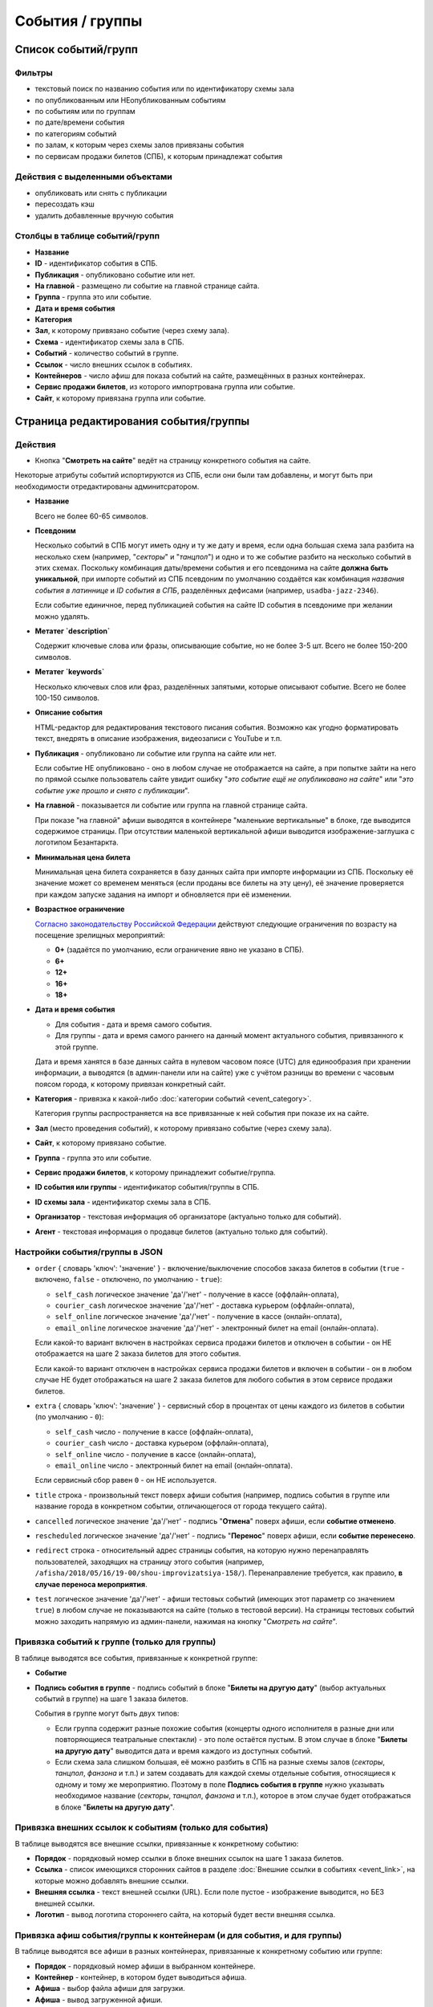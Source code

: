 ################
События / группы
################

********************
Список событий/групп
********************

Фильтры
=======

* текстовый поиск по названию события или по идентификатору схемы зала
* по опубликованным или НЕопубликованным событиям
* по событиям или по группам
* по дате/времени события
* по категориям событий
* по залам, к которым через схемы залов привязаны события
* по сервисам продажи билетов (СПБ), к которым принадлежат события

Действия с выделенными объектами
================================

.. only:: dev

  * удалить (только для суперадминистраторов)

* опубликовать или снять с публикации
* пересоздать кэш
* удалить добавленные вручную события

Столбцы в таблице событий/групп
===============================

* **Название**
* **ID** - идентификатор события в СПБ.
* **Публикация** - опубликовано событие или нет.
* **На главной** - размещено ли событие на главной странице сайта.
* **Группа** - группа это или событие.
* **Дата и время события**
* **Категория**
* **Зал**, к которому привязано событие (через схему зала).
* **Схема** - идентификатор схемы зала в СПБ.
* **Событий** - количество событий в группе.
* **Ссылок** - число внешних ссылок в событиях.
* **Контейнеров** - число афиш для показа событий на сайте, размещённых в разных контейнерах.
* **Сервис продажи билетов**, из которого импортрована группа или событие.
* **Сайт**, к которому привязана группа или событие.

**************************************
Страница редактирования события/группы
**************************************

Действия
========

* Кнопка "**Смотреть на сайте**" ведёт на страницу конкретного события на сайте.

Некоторые атрибуты событий испортируются из СПБ, если они были там добавлены, и могут быть при необходимости отредактированы админитсратором.

* **Название**

  Всего не более 60-65 символов.

* **Псевдоним**

  Несколько событий в СПБ могут иметь одну и ту же дату и время, если одна большая схема зала разбита на несколько схем (например, "*секторы*" и "*танцпол*") и одно и то же событие разбито на несколько событий в этих схемах. Поскольку комбинация даты/времени события и его псевдонима на сайте **должна быть уникальной**, при импорте событий из СПБ псевдоним по умолчанию создаётся как комбинация *названия события в латиннице* и *ID события в СПБ*, разделённых дефисами (например, ``usadba-jazz-2346``).

  Если событие единичное, перед публикацией события на сайте ID события в псевдониме при желании можно удалять.

* **Метатег `description`**

  Содержит ключевые слова или фразы, описывающие событие, но не более 3-5 шт. Всего не более 150-200 символов.

* **Метатег `keywords`**

  Несколько ключевых слов или фраз, разделённых запятыми, которые описывают событие. Всего не более 100-150 символов.

* **Описание события**

  HTML-редактор для редактирования текстового писания события. Возможно как угодно форматировать текст, внедрять в описание изображения, видеозаписи с YouTube и т.п.

  .. only:: dev

    Параметры редактора указаны в настройках проекта ``project.settings.base`` в параметре ``CK_EDITOR...``.

* **Публикация** - опубликовано ли событие или группа на сайте или нет.

  Если событие НЕ опубликовано - оно в любом случае не отображается на сайте, а при попытке зайти на него по прямой ссылке пользователь сайте увидит ошибку "*это событие ещё не опубликовано на сайте*" или "*это событие уже прошло и снято с публикации*".

* **На главной** - показывается ли событие или группа на главной странице сайта.

  При показе "на главной" афиши выводятся в контейнере "маленькие вертикальные" в блоке, где выводится содержимое страницы. При отсутствии маленькой вертикальной афиши выводится изображение-заглушка с логотипом Безантаркта.

* **Минимальная цена билета**

  Минимальная цена билета сохраняется в базу данных сайта при импорте информации из СПБ. Поскольку её значение может со временем меняться (если проданы все билеты на эту цену), её значение проверяется при каждом запуске задания на импорт и обновляется при её изменении.

* **Возрастное ограничение**

  `Согласно законодательству Российской Федерации <http://www.consultant.ru/document/cons_doc_LAW_108808/>`_ действуют следующие ограничения по возрасту на посещение зрелищных мероприятий:

  * **0+** (задаётся по умолчанию, если ограничение явно не указано в СПБ).
  * **6+**
  * **12+**
  * **16+**
  * **18+**

* **Дата и время события**

  * Для события - дата и время самого события.
  * Для группы - дата и время самого раннего на данный момент актуального события, привязанного к этой группе.

  Дата и время ханятся в базе данных сайта в нулевом часовом поясе (UTC) для единообразия при хранении информации, а выводятся (в админ-панели или на сайте) уже с учётом разницы во времени с часовым поясом города, к которому привязан конкретный сайт.

* **Категория** - привязка к какой-либо :doc:`категории событий <event_category>`.

  Категория группы распространяется на все привязанные к ней события при показе их на сайте.

* **Зал** (место проведения событий), к которому привязано событие (через схему зала).

* **Сайт**, к которому привязано событие.

* **Группа** - группа это или событие.

* **Сервис продажи билетов**, к которому принадлежит событие/группа.

* **ID события или группы** - идентификатор события/группы в СПБ.

* **ID схемы зала** - идентификатор схемы зала в СПБ.

* **Организатор** - текстовая информация об организаторе (актуально только для событий).

* **Агент** - текстовая информация о продавце билетов (актуально только для событий).

Настройки события/группы в JSON
===============================

* ``order`` { словарь 'ключ': 'значение' } - включение/выключение способов заказа билетов в событии (``true`` - включено, ``false`` - отключено, по умолчанию - ``true``):

  * ``self_cash`` логическое значение 'да'/'нет' - получение в кассе (оффлайн-оплата),
  * ``courier_cash`` логическое значение 'да'/'нет' - доставка курьером (оффлайн-оплата),
  * ``self_online`` логическое значение 'да'/'нет' - получение в кассе (онлайн-оплата),
  * ``email_online`` логическое значение 'да'/'нет' - электронный билет на email (онлайн-оплата).

  Если какой-то вариант включен в настройках сервиса продажи билетов и отключен в событии - он НЕ отображается на шаге 2 заказа билетов для этого события.

  Если какой-то вариант отключен в настройках сервиса продажи билетов и включен в событии - он в любом случае НЕ будет отображаться на шаге 2 заказа билетов для любого события в этом сервисе продажи билетов.

* ``extra`` { словарь 'ключ': 'значение' } - сервисный сбор в процентах от цены каждого из билетов в событии (по умолчанию - ``0``):

  * ``self_cash`` число - получение в кассе (оффлайн-оплата),
  * ``courier_cash`` число - доставка курьером (оффлайн-оплата),
  * ``self_online`` число - получение в кассе (онлайн-оплата),
  * ``email_online`` число - электронный билет на email (онлайн-оплата).

  Если сервисный сбор равен ``0`` - он НЕ используется.

* ``title`` строка - произвольный текст поверх афиши события (например, подпись события в группе или название города в конкретном событии, отличающегося от города текущего сайта).

* ``cancelled`` логическое значение 'да'/'нет' - подпись "**Отмена**" поверх афиши, если **событие отменено**.

* ``rescheduled`` логическое значение 'да'/'нет'  - подпись "**Перенос**" поверх афиши, если **событие перенесено**.

* ``redirect`` строка - относительный адрес страницы события, на которую нужно перенаправлять пользователей, заходящих на страницу этого события (например, ``/afisha/2018/05/16/19-00/shou-improvizatsiya-158/``). Перенаправление требуется, как правило, **в случае переноса мероприятия**.

* ``test`` логическое значение 'да'/'нет' - афиши тестовых событий (имеющих этот параметр со значением ``true``) в любом случае не показываются на сайте (только в тестовой версии). На страницы тестовых событий можно заходить напрямую из админ-панели, нажимая на кнопку "*Смотреть на сайте*".

.. image:: /docs/_static/event/poster_overlay.png

Привязка событий к группе (только для группы)
=============================================
В таблице выводятся все события, привязанные к конкретной группе:

* **Событие**
* **Подпись события в группе** - подпись событий в блоке "**Билеты на другую дату**" (выбор актуальных событий в группе) на шаге 1 заказа билетов.

  События в группе могут быть двух типов:

  * Если группа содержит разные похожие события (концерты одного исполнителя в разные дни или повторяющиеся театральные спектакли) - это поле остаётся пустым. В этом случае в блоке "**Билеты на другую дату**" выводится дата и время каждого из доступных событий.
  * Если схема зала слишком большая, её можно разбить в СПБ на разные схемы залов (*секторы*, *танцпол*, *фанзона* и т.п.) и затем создавать для каждой схемы отдельные события, относящиеся к одному и тому же мероприятию. Поэтому в поле **Подпись события в группе** нужно указывать необходимое название (*секторы*, *танцпол*, *фанзона* и т.п.), которое в этом случае будет отображаться в блоке "**Билеты на другую дату**".

Привязка внешних ссылок к событиям (только для события)
=======================================================
В таблице выводятся все внешние ссылки, привязанные к конкретному событию:

* **Порядок** - порядковый номер ссылки в блоке внешних ссылок на шаге 1 заказа билетов.
* **Ссылка** - список имеющихся сторонних сайтов в разделе :doc:`Внешние ссылки в событиях <event_link>`, на которые можно добавлять внешние ссылки.
* **Внешняя ссылка** - текст внешней ссылки (URL). Если поле пустое - изображение выводится, но БЕЗ внешней ссылки.
* **Логотип** - вывод логотипа стороннего сайта, на который будет вести внешняя ссылка.

Привязка афиш события/группы к контейнерам (и для события, и для группы)
========================================================================
В таблице выводятся все афиши в разных контейнерах, привязанные к конкретному событию или группе:

* **Порядок** - порядковый номер афиши в выбранном контейнере.
* **Контейнер** - контейнер, в котором будет выводиться афиша.
* **Афиша** - выбор файла афиши для загрузки.
* **Афиша** - вывод загруженной афиши.

Маленькие вертикальные афиши нужно в любом случае добавлять:

* для всех опубликованных групп,
* для всех единичных событий, не принадлежащих группам.

Афиши в этом контейнере используются для вывода событий при их фильтрации на сайте (по дате в календаре, категории, залу, в текстовом поиске), а также для генерации электронных PDF-билетов. При отсутствии афиши будет выводиться изображение-заглушка с логотипом Безантракта.

Ссылки с афиш работают следующим образом:

* Афиша события ведёт на страницу этого события.
* Афиша группы ведёт на самое раннее на данный момент актуальное событие, привязанное к этой группе.

Если на данный момент все события в группе уже прошли, а новые ещё не добавлены, *афиша группы в любом случае НЕ выводится на сайте*. Поэтому группы можно постоянно оставлять опубликованными (особенно, если в них периодически создаются похожие повторяющиеся события).

Если порядковые номера для показа афиш в одном контейнере одинаковые (например, ``1``) - афиши сортируются по дате/времени события.
